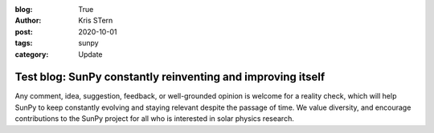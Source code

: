 :blog: True
:author: Kris STern
:post: 2020-10-01
:tags: sunpy
:category: Update

Test blog: SunPy constantly reinventing and improving itself
============================================================

Any comment, idea, suggestion, feedback, or well-grounded opinion is welcome for a reality check, which will help SunPy to keep constantly evolving and staying relevant despite the passage of time.
We value diversity, and encourage contributions to the SunPy project for all who is interested in solar physics research.